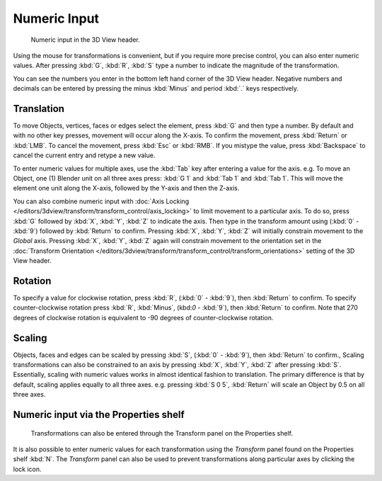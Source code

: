 
*************
Numeric Input
*************

.. figure:: /images/editors_3dview_Transform_Control-Numeric_Input_numeric-input-header.jpg
   :width: 300px

   Numeric input in the 3D View header.


Using the mouse for transformations is convenient, 
but if you require more precise control, you can also enter numeric values. 
After pressing :kbd:`G`, :kbd:`R`, :kbd:`S`
type a number to indicate the magnitude of the transformation.

You can see the numbers you enter in the bottom left hand corner of the 3D View header.
Negative numbers and decimals can be entered by 
pressing the minus :kbd:`Minus` and period :kbd:`.` keys respectively.


Translation
===========

To move Objects, vertices, faces or edges select the element,
press :kbd:`G` and then type a number.
By default and with no other key presses, movement will occur along the X-axis. 
To confirm the movement, press :kbd:`Return` or :kbd:`LMB`. 
To cancel the movement, press :kbd:`Esc` or :kbd:`RMB`. 
If you mistype the value, press :kbd:`Backspace` to cancel the current entry and 
retype a new value.

To enter numeric values for multiple axes,
use the :kbd:`Tab` key after entering a value for the axis. 
e.g. To move an Object, one (1) Blender unit on all three axes press: 
:kbd:`G 1` and :kbd:`Tab 1` and :kbd:`Tab 1`.
This will move the element one unit along the X-axis,
followed by the Y-axis and then the Z-axis.

You can also combine numeric input with :doc:`Axis Locking </editors/3dview/transform/transform_control/axis_locking>`
to limit movement to a particular axis. To do so, press :kbd:`G` followed by :kbd:`X`,
:kbd:`Y`, :kbd:`Z` to indicate the axis.  Then type in the transform amount using (:kbd:`0` - :kbd:`9`)
followed by :kbd:`Return` to confirm. Pressing :kbd:`X`, :kbd:`Y`,
:kbd:`Z` will initially constrain movement to the *Global* axis. 
Pressing :kbd:`X`, :kbd:`Y`, :kbd:`Z` again will constrain movement to the orientation set 
in the :doc:`Transform Orientation </editors/3dview/transform/transform_control/transform_orientations>`
setting of the 3D View header.


Rotation
========

To specify a value for clockwise rotation, 
press :kbd:`R`, (:kbd:`0` - :kbd:`9`), then :kbd:`Return` to confirm.
To specify counter-clockwise rotation 
press :kbd:`R`, :kbd:`Minus`, (kbd:`0` - :kbd:`9`), then :kbd:`Return` to confirm. 
Note that 270 degrees of clockwise rotation is 
equivalent to -90 degrees of counter-clockwise rotation.


Scaling
=======

Objects, faces and edges can be scaled by 
pressing :kbd:`S`, (:kbd:`0` - :kbd:`9`), then :kbd:`Return` to confirm.,
Scaling transformations can also be constrained to an axis by 
pressing :kbd:`X`, :kbd:`Y`, :kbd:`Z` after pressing :kbd:`S`. 
Essentially, scaling with numeric values works in almost identical fashion to translation.
The primary difference is that by default, scaling applies equally to all three axes. 
e.g. pressing :kbd:`S 0 5`, :kbd:`Return` 
will scale an Object by 0.5 on all three axes.


Numeric input via the Properties shelf
======================================

.. figure:: /images/editors_3dview_Transform_Control-Numeric_Input_properties-panel.jpg
   :width: 300px

   Transformations can also be entered through the Transform panel on the Properties shelf.


It is also possible to enter numeric values for each transformation using 
the *Transform* panel found on the Properties shelf :kbd:`N`. 
The *Transform* panel can also be used to prevent transformations 
along particular axes by clicking the lock icon.
